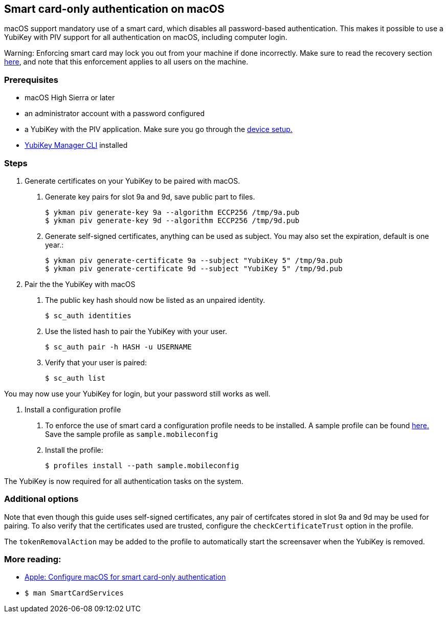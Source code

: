 == Smart card-only authentication on macOS
macOS support mandatory use of a smart card, which disables all
password-based authentication. This makes it possible to use a YubiKey with PIV 
support for all authentication on macOS, including computer login.

====
Warning: Enforcing smart card may lock you out from your machine if done incorrectly. Make sure to read the recovery section link:https://support.apple.com/en-us/HT208372[here], and note that this enforcement applies to all users on the machine.
====

=== Prerequisites
* macOS High Sierra or later
* an administrator account with a password configured
* a YubiKey with the PIV application. Make sure you go through the link:../Guides/Device_setup.html[device setup.]
* link:/yubikey-manager[YubiKey Manager CLI] installed

=== Steps

1. Generate certificates on your YubiKey to be paired with macOS.

a. Generate key pairs for slot 9a and 9d, save public part to files.

  $ ykman piv generate-key 9a --algorithm ECCP256 /tmp/9a.pub
  $ ykman piv generate-key 9d --algorithm ECCP256 /tmp/9d.pub

b. Generate self-signed certificates, anything can be used as subject. You may also set the expiration, default is one year.:

  $ ykman piv generate-certificate 9a --subject "YubiKey 5" /tmp/9a.pub
  $ ykman piv generate-certificate 9d --subject "YubiKey 5" /tmp/9d.pub

2. Pair the the YubiKey with macOS

a. The public key hash should now be listed as an unpaired identity.

  $ sc_auth identities

b. Use the listed hash to pair the YubiKey with your user.

  $ sc_auth pair -h HASH -u USERNAME

c. Verify that your user is paired:

  $ sc_auth list

You may now use your YubiKey for login, but your password still works as well.

3. Install a configuration profile

a. To enforce the use of smart card a configuration profile needs to be installed. A sample profile can be found link:https://support.apple.com/en-us/HT208372[here.] Save the sample profile as `sample.mobileconfig`

b. Install the profile:

  $ profiles install --path sample.mobileconfig

The YubiKey is now required for all authentication tasks on the system.

=== Additional options

Note that even though this guide uses self-signed certificates, any
pair of certifcates stored in slot 9a and 9d may be used for pairing. To also verify that
the certificates used are trusted, configure the `checkCertificateTrust` option in the profile.

The `tokenRemovalAction` may be added to the profile to automatically start the screensaver
when the YubiKey is removed.

=== More reading:

 * link:https://support.apple.com/en-us/HT208372[Apple: Configure macOS for smart card-only authentication]
 * `$ man SmartCardServices`
